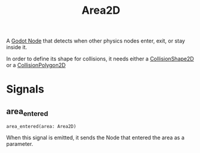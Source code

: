 :PROPERTIES:
:ID:       69e623d6-1ca7-4cd1-8fd7-e6927d0886ab
:END:
#+title: Area2D
#+filetags: :Godot:

A [[id:bacd55cd-cbb5-4663-829a-07f40b8ec03b][Godot Node]] that detects when other physics nodes enter, exit, or stay inside it.

In order to define its shape for collisions, it needs either a [[id:738bdca8-ba2a-45a4-9747-1f6c876e31b0][CollisionShape2D]] or a [[id:ced60e22-bb0c-4328-a40e-2c2a5f421639][CollisionPolygon2D]]

* Signals
** area_entered
#+BEGIN_SRC gdscript
area_entered(area: Area2D)
#+END_SRC
When this signal is emitted, it sends the Node that entered the area as a parameter.
